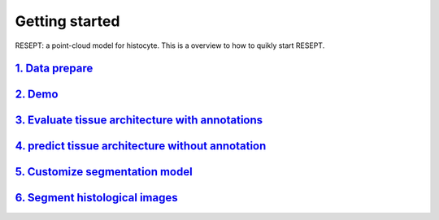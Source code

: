 Getting started
---------------

RESEPT: a point-cloud model for histocyte. This is a overview to how to quikly start RESEPT.

`1. Data prepare`_
**********************
`2. Demo`_
**********************
`3. Evaluate tissue architecture with annotations`_
****************************************************
`4. predict tissue architecture without annotation`_
****************************************************
`5. Customize segmentation model`_
****************************************************
`6. Segment histological images`_
****************************************************


.. _1. Data prepare: https://resept.readthedocs.io/en/latest/Data%20prepare.html
.. _2. Demo: https://resept.readthedocs.io/en/latest/Demo.html
.. _3. Evaluate tissue architecture with annotations: https://resept.readthedocs.io/en/latest/Evaluate%20tissue%20architecture%20with%20annotations.html
.. _4. predict tissue architecture without annotation: https://resept.readthedocs.io/en/latest/predict%20tissue%20architecture%20without%20annotation.html
.. _5. Customize segmentation model: https://resept.readthedocs.io/en/latest/Customize%20 segmentation%20model.html
.. _6. Segment histological images: https://resept.readthedocs.io/en/latest/Segment%20 histological%20images.html
